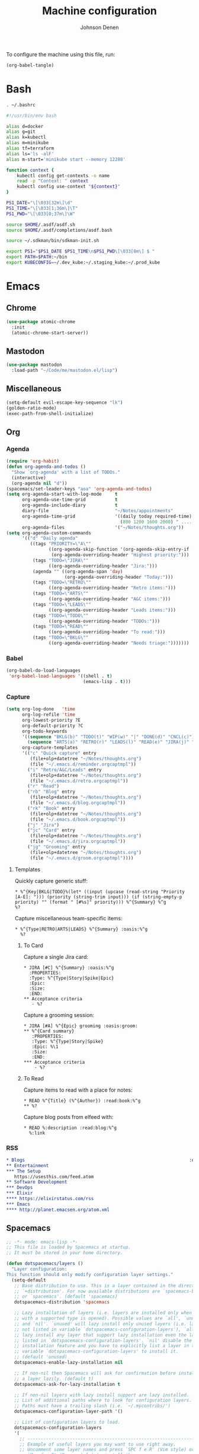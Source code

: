 #+TITLE: Machine configuration
#+AUTHOR: Johnson Denen
#+BABEL: :cache yes
#+PROPERTY: header-args :export none :results silent

To configure the machine using this file, run:
#+BEGIN_SRC emacs-lisp :export none
  (org-babel-tangle)
#+END_SRC
* Bash
  #+BEGIN_SRC sh :tangle ~/.bash_profile
    . ~/.bashrc
  #+END_SRC
  #+BEGIN_SRC sh :tangle ~/.bashrc
    #!/usr/bin/env bash

    alias d=docker
    alias g=git
    alias k=kubectl
    alias m=minikube
    alias tf=terraform
    alias ls='ls -alF'
    alias m-start='minikube start --memory 12288'

    function context {
        kubectl config get-contexts -o name
        read -p "Context: " context
        kubectl config use-context "${context}"
    }

    PS1_DATE="\[\033[32m\]\d"
    PS1_TIME="\[\033[1;36m\]\T"
    PS1_PWD="\[\033[0;37m\]\W"

    source $HOME/.asdf/asdf.sh
    source $HOME/.asdf/completions/asdf.bash

    source ~/.sdkman/bin/sdkman-init.sh

    export PS1="$PS1_DATE $PS1_TIME\n$PS1_PWD\[\033[0m\] $ "
    export PATH=$PATH:~/bin
    export KUBECONFIG=~/.dev_kube:~/.staging_kube:~/.prod_kube
  #+END_SRC
* Emacs
** Chrome
   #+NAME: chrome
   #+BEGIN_SRC emacs-lisp
     (use-package atomic-chrome
       :init
       (atomic-chrome-start-server))
   #+END_SRC
** Mastodon
   #+NAME: mastodon
   #+BEGIN_SRC emacs-lisp
     (use-package mastodon
       :load-path "~/Code/me/mastodon.el/lisp")
   #+END_SRC
** Miscellaneous
   #+NAME: misc
   #+BEGIN_SRC emacs-lisp
     (setq-default evil-escape-key-sequence "lk")
     (golden-ratio-mode)
     (exec-path-from-shell-initialize)
   #+END_SRC
** Org
*** Agenda
    #+NAME: org_agenda
    #+BEGIN_SRC emacs-lisp
      (require 'org-habit)
      (defun org-agenda-and-todos ()
        "Show `org-agenda' with a list of TODOs."
        (interactive)
        (org-agenda nil "d"))
      (spacemacs/set-leader-keys "aoa" 'org-agenda-and-todos)
      (setq org-agenda-start-with-log-mode     t
            org-agenda-use-time-grid           t
            org-agenda-include-diary           t
            diary-file                         "~/Notes/appointments"
            org-agenda-time-grid               '((daily today required-time)
                                                 (800 1200 1600 2000) " ....." "----")
            org-agenda-files                   '("~/Notes/thoughts.org"))
      (setq org-agenda-custom-commands
            '(("d" "Daily agenda"
               ((tags "PRIORITY=\"A\""
                      ((org-agenda-skip-function '(org-agenda-skip-entry-if 'todo 'done))
                       (org-agenda-overriding-header "Highest priority:")))
                (tags "TODO=\"JIRA\""
                      ((org-agenda-overriding-header "Jira:")))
                (agenda "" ((org-agenda-span 'day)
                            (org-agenda-overriding-header "Today:")))
                (tags "TODO=\"RETRO\""
                      ((org-agenda-overriding-header "Retro items:")))
                (tags "TODO=\"ARTS\""
                      ((org-agenda-overriding-header "A&C items:")))
                (tags "TODO=\"LEADS\""
                      ((org-agenda-overriding-header "Leads items:")))
                (tags "TODO=\"TODO\""
                      ((org-agenda-overriding-header "TODOs:")))
                (tags "TODO=\"READ\""
                      ((org-agenda-overriding-header "To read:")))
                (tags "TODO=\"BKLG\""
                      ((org-agenda-overriding-header "Needs triage:")))))))
    #+END_SRC
*** Babel
    #+NAME: org_babel
    #+BEGIN_SRC emacs-lisp
      (org-babel-do-load-languages
       'org-babel-load-languages '((shell . t)
                                   (emacs-lisp . t)))
    #+END_SRC
*** Capture
    #+NAME: org_capture
    #+BEGIN_SRC emacs-lisp
      (setq org-log-done   'time
            org-log-refile 'time
            org-lowest-priority ?E
            org-default-priority ?C
            org-todo-keywords
            '((sequence "BKLG(b)" "TODO(t)" "WIP(w)" "|" "DONE(d)" "CNCL(c)")
              (sequence "ARTS(a)" "RETRO(r)" "LEADS(l)" "READ(e)" "JIRA(j)" "|"))
            org-capture-templates
            '(("c" "Quick capture" entry
               (file+olp+datetree "~/Notes/thoughts.org")
               (file "~/.emacs.d/reminder.orgcaptmpl"))
              ("i" "Retro/A&C/Leads" entry
               (file+olp+datetree "~/Notes/thoughts.org")
               (file "~/.emacs.d/retro.orgcaptmpl"))
              ("r" "Read")
              ("rb" "Blog" entry
               (file+olp+datetree "~/Notes/thoughts.org")
               (file "~/.emacs.d/blog.orgcaptmpl"))
              ("rk" "Book" entry
               (file+olp+datetree "~/Notes/thoughts.org")
               (file "~/.emacs.d/book.orgcaptmpl"))
              ("j" "Jira")
              ("jc" "Card" entry
               (file+olp+datetree "~/Notes/thoughts.org")
               (file "~/.emacs.d/jira.orgcaptmpl"))
              ("jg" "Grooming" entry
               (file+olp+datetree "~/Notes/thoughts.org")
               (file "~/.emacs.d/groom.orgcaptmpl"))))
    #+END_SRC
**** Templates
     Quickly capture generic stuff:
     #+BEGIN_SRC text :tangle ~/.emacs.d/reminder.orgcaptmpl
       * %^{Key|BKLG|TODO}%(let* ((input (upcase (read-string "Priority [A-E]: "))) (priority (string-trim input))) (if (string-empty-p priority) "" (format " [#%s]" priority))) %^{Summary} %^g
       %?
     #+END_SRC
     Capture miscellaneous team-specific items:
     #+BEGIN_SRC text :tangle ~/.emacs.d/retro.orgcaptmpl
       * %^{Type|RETRO|ARTS|LEADS} %^{Summary} :oasis:%^g
         %?
     #+END_SRC
***** To Card
      Capture a single Jira card:
      #+BEGIN_SRC text :tangle ~/.emacs.d/jira.orgcaptmpl
        * JIRA [#C] %^{Summary} :oasis:%^g
          :PROPERTIES:
          :Type: %^{Type|Story|Spike|Epic}
          :Epic:
          :Size:
          :END:
        ** Acceptance criteria
           - %?
      #+END_SRC
      Capture a grooming session:
      #+BEGIN_SRC text :tangle ~/.emacs.d/groom.orgcaptmpl
        * JIRA [#A] %^{Epic} grooming :oasis:groom:
        ** %^{Card summary}
           :PROPERTIES:
           :Type: %^{Type|Story|Spike}
           :Epic: %\1
           :Size:
           :END:
        *** Acceptance criteria
            - %?
      #+END_SRC

***** To Read
      Capture items to read with a place for notes:
      #+BEGIN_SRC text :tangle ~/.emacs.d/book.orgcaptmpl
        * READ %^{Title} (%^{Author}) :read:book:%^g
        ** %?
      #+END_SRC
      Capture blog posts from elfeed with:
      #+BEGIN_SRC text :tangle ~/.emacs.d/blog.orgcaptmpl
        * READ %:description :read:blog:%^g
          %:link
      #+END_SRC
*** RSS
    #+BEGIN_SRC org :tangle ~/.rss.org
      * Blogs                                                              :elfeed:
      ** Entertainment
      *** The Setup
         https://usesthis.com/feed.atom
      ** Software Development
      *** DevOps                                                              :ops:
      *** Elixir                                                               :ex:
      **** https://elixirstatus.com/rss
      *** Emacs                                                                :el:
      **** http://planet.emacsen.org/atom.xml
    #+END_SRC
** Spacemacs
   #+BEGIN_SRC emacs-lisp :tangle ~/.spacemacs :noweb yes
     ;; -*- mode: emacs-lisp -*-
     ;; This file is loaded by Spacemacs at startup.
     ;; It must be stored in your home directory.

     (defun dotspacemacs/layers ()
       "Layer configuration:
     This function should only modify configuration layer settings."
       (setq-default
        ;; Base distribution to use. This is a layer contained in the directory
        ;; `+distribution'. For now available distributions are `spacemacs-base'
        ;; or `spacemacs'. (default 'spacemacs)
        dotspacemacs-distribution 'spacemacs

        ;; Lazy installation of layers (i.e. layers are installed only when a file
        ;; with a supported type is opened). Possible values are `all', `unused'
        ;; and `nil'. `unused' will lazy install only unused layers (i.e. layers
        ;; not listed in variable `dotspacemacs-configuration-layers'), `all' will
        ;; lazy install any layer that support lazy installation even the layers
        ;; listed in `dotspacemacs-configuration-layers'. `nil' disable the lazy
        ;; installation feature and you have to explicitly list a layer in the
        ;; variable `dotspacemacs-configuration-layers' to install it.
        ;; (default 'unused)
        dotspacemacs-enable-lazy-installation nil

        ;; If non-nil then Spacemacs will ask for confirmation before installing
        ;; a layer lazily. (default t)
        dotspacemacs-ask-for-lazy-installation t

        ;; If non-nil layers with lazy install support are lazy installed.
        ;; List of additional paths where to look for configuration layers.
        ;; Paths must have a trailing slash (i.e. `~/.mycontribs/')
        dotspacemacs-configuration-layer-path '()

        ;; List of configuration layers to load.
        dotspacemacs-configuration-layers
        '(
          ;; ----------------------------------------------------------------
          ;; Example of useful layers you may want to use right away.
          ;; Uncomment some layer names and press `SPC f e R' (Vim style) or
          ;; `M-m f e R' (Emacs style) to install them.
          ;; ----------------------------------------------------------------
          auto-completion
          better-defaults
          docker
          (elfeed :variables rmh-elfeed-org-files (list "~/.rss.org"))
          elixir
          emacs-lisp
          evil-commentary
          git
          groovy
          helm
          markdown
          (org :packages (not orgit org-present org-pomodoro org-plus-contrib) :variables org-enable-reveal-js-support t)
          osx
          shell
          (shell-scripts :packages (not fish-mode))
          syntax-checking
          terraform
          (vinegar :variables vinegar-reuse-dired-buffer t)
          yaml
          )

        ;; List of additional packages that will be installed without being
        ;; wrapped in a layer. If you need some configuration for these
        ;; packages, then consider creating a layer. You can also put the
        ;; configuration in `dotspacemacs/user-config'.
        ;; To use a local version of a package, use the `:location' property:
        ;; '(your-package :location "~/path/to/your-package/")
        ;; Also include the dependencies as they will not be resolved automatically.
        dotspacemacs-additional-packages '(
                                           ample-theme
                                           atomic-chrome
                                           cask
                                           cheat-sh
                                           copy-as-format
                                           discover
                                           el-mock
                                           exec-path-from-shell
                                           emojify
                                           package-lint
                                           )

        ;; A list of packages that cannot be updated.
        dotspacemacs-frozen-packages '()

        ;; A list of packages that will not be installed and loaded.
        dotspacemacs-excluded-packages '()

        ;; Defines the behaviour of Spacemacs when installing packages.
        ;; Possible values are `used-only', `used-but-keep-unused' and `all'.
        ;; `used-only' installs only explicitly used packages and deletes any unused
        ;; packages as well as their unused dependencies. `used-but-keep-unused'
        ;; installs only the used packages but won't delete unused ones. `all'
        ;; installs *all* packages supported by Spacemacs and never uninstalls them.
        ;; (default is `used-only')
        dotspacemacs-install-packages 'used-only))

     (defun dotspacemacs/init ()
       "Initialization:
     This function is called at the very beginning of Spacemacs startup,
     before layer configuration.
     It should only modify the values of Spacemacs settings."
       ;; This setq-default sexp is an exhaustive list of all the supported
       ;; spacemacs settings.
       (setq-default
        ;; If non-nil ELPA repositories are contacted via HTTPS whenever it's
        ;; possible. Set it to nil if you have no way to use HTTPS in your
        ;; environment, otherwise it is strongly recommended to let it set to t.
        ;; This variable has no effect if Emacs is launched with the parameter
        ;; `--insecure' which forces the value of this variable to nil.
        ;; (default t)
        dotspacemacs-elpa-https t

        ;; Maximum allowed time in seconds to contact an ELPA repository.
        ;; (default 5)
        dotspacemacs-elpa-timeout 5

        ;; Set `gc-cons-threshold' and `gc-cons-percentage' when startup finishes.
        ;; This is an advanced option and should not be changed unless you suspect
        ;; performance issues due to garbage collection operations.
        ;; (default '(100000000 0.1))
        dotspacemacs-gc-cons '(100000000 0.1)

        ;; If non-nil then Spacelpa repository is the primary source to install
        ;; a locked version of packages. If nil then Spacemacs will install the
        ;; latest version of packages from MELPA. (default nil)
        dotspacemacs-use-spacelpa nil

        ;; If non-nil then verify the signature for downloaded Spacelpa archives.
        ;; (default nil)
        dotspacemacs-verify-spacelpa-archives nil

        ;; If non-nil then spacemacs will check for updates at startup
        ;; when the current branch is not `develop'. Note that checking for
        ;; new versions works via git commands, thus it calls GitHub services
        ;; whenever you start Emacs. (default nil)
        dotspacemacs-check-for-update nil

        ;; If non-nil, a form that evaluates to a package directory. For example, to
        ;; use different package directories for different Emacs versions, set this
        ;; to `emacs-version'. (default 'emacs-version)
        dotspacemacs-elpa-subdirectory 'emacs-version

        ;; One of `vim', `emacs' or `hybrid'.
        ;; `hybrid' is like `vim' except that `insert state' is replaced by the
        ;; `hybrid state' with `emacs' key bindings. The value can also be a list
        ;; with `:variables' keyword (similar to layers). Check the editing styles
        ;; section of the documentation for details on available variables.
        ;; (default 'vim)
        dotspacemacs-editing-style 'hybrid

        ;; If non-nil output loading progress in `*Messages*' buffer. (default nil)
        dotspacemacs-verbose-loading nil

        ;; Specify the startup banner. Default value is `official', it displays
        ;; the official spacemacs logo. An integer value is the index of text
        ;; banner, `random' chooses a random text banner in `core/banners'
        ;; directory. A string value must be a path to an image format supported
        ;; by your Emacs build.
        ;; If the value is nil then no banner is displayed. (default 'official)
        dotspacemacs-startup-banner 'official

        ;; List of items to show in startup buffer or an association list of
        ;; the form `(list-type . list-size)`. If nil then it is disabled.
        ;; Possible values for list-type are:
        ;; `recents' `bookmarks' `projects' `agenda' `todos'.
        ;; List sizes may be nil, in which case
        ;; `spacemacs-buffer-startup-lists-length' takes effect.
        dotspacemacs-startup-lists '((recents . 5)
                                     (projects . 7))

        ;; True if the home buffer should respond to resize events. (default t)
        dotspacemacs-startup-buffer-responsive t

        ;; Default major mode of the scratch buffer (default `text-mode')
        dotspacemacs-scratch-mode 'text-mode

        ;; Initial message in the scratch buffer, such as "Welcome to Spacemacs!"
        ;; (default nil)
        dotspacemacs-initial-scratch-message nil

        ;; List of themes, the first of the list is loaded when spacemacs starts.
        ;; Press `SPC T n' to cycle to the next theme in the list (works great
        ;; with 2 themes variants, one dark and one light)
        dotspacemacs-themes '(ample spacemacs-dark spacemacs-light)

        ;; Set the theme for the Spaceline. Supported themes are `spacemacs',
        ;; `all-the-icons', `custom', `vim-powerline' and `vanilla'. The first three
        ;; are spaceline themes. `vanilla' is default Emacs mode-line. `custom' is a
        ;; user defined themes, refer to the DOCUMENTATION.org for more info on how
        ;; to create your own spaceline theme. Value can be a symbol or list with\
        ;; additional properties.
        ;; (default '(spacemacs :separator wave :separator-scale 1.5))
        dotspacemacs-mode-line-theme '(spacemacs :separator wave :separator-scale 1.5)

        ;; If non-nil the cursor color matches the state color in GUI Emacs.
        ;; (default t)
        dotspacemacs-colorize-cursor-according-to-state t

        ;; Default font, or prioritized list of fonts. `powerline-scale' allows to
        ;; quickly tweak the mode-line size to make separators look not too crappy.
        dotspacemacs-default-font '("DroidSansMono Nerd Font"
                                    :size 14
                                    :weight normal
                                    :width normal)

        ;; The leader key (default "SPC")
        dotspacemacs-leader-key "SPC"

        ;; The key used for Emacs commands `M-x' (after pressing on the leader key).
        ;; (default "SPC")
        dotspacemacs-emacs-command-key "SPC"

        ;; The key used for Vim Ex commands (default ":")
        dotspacemacs-ex-command-key ":"

        ;; The leader key accessible in `emacs state' and `insert state'
        ;; (default "M-m")
        dotspacemacs-emacs-leader-key "M-m"

        ;; Major mode leader key is a shortcut key which is the equivalent of
        ;; pressing `<leader> m`. Set it to `nil` to disable it. (default ",")
        dotspacemacs-major-mode-leader-key ","

        ;; Major mode leader key accessible in `emacs state' and `insert state'.
        ;; (default "C-M-m")
        dotspacemacs-major-mode-emacs-leader-key "C-M-m"

        ;; These variables control whether separate commands are bound in the GUI to
        ;; the key pairs `C-i', `TAB' and `C-m', `RET'.
        ;; Setting it to a non-nil value, allows for separate commands under `C-i'
        ;; and TAB or `C-m' and `RET'.
        ;; In the terminal, these pairs are generally indistinguishable, so this only
        ;; works in the GUI. (default nil)
        dotspacemacs-distinguish-gui-tab nil

        ;; If non-nil `Y' is remapped to `y$' in Evil states. (default nil)
        dotspacemacs-remap-Y-to-y$ t

        ;; If non-nil, the shift mappings `<' and `>' retain visual state if used
        ;; there. (default t)
        dotspacemacs-retain-visual-state-on-shift t

        ;; If non-nil, `J' and `K' move lines up and down when in visual mode.
        ;; (default nil)
        dotspacemacs-visual-line-move-text nil

        ;; If non-nil, inverse the meaning of `g' in `:substitute' Evil ex-command.
        ;; (default nil)
        dotspacemacs-ex-substitute-global nil

        ;; Name of the default layout (default "Default")
        dotspacemacs-default-layout-name "Default"

        ;; If non-nil the default layout name is displayed in the mode-line.
        ;; (default nil)
        dotspacemacs-display-default-layout nil

        ;; If non-nil then the last auto saved layouts are resumed automatically upon
        ;; start. (default nil)
        dotspacemacs-auto-resume-layouts nil

        ;; If non-nil, auto-generate layout name when creating new layouts. Only has
        ;; effect when using the "jump to layout by number" commands. (default nil)
        dotspacemacs-auto-generate-layout-names nil

        ;; Size (in MB) above which spacemacs will prompt to open the large file
        ;; literally to avoid performance issues. Opening a file literally means that
        ;; no major mode or minor modes are active. (default is 1)
        dotspacemacs-large-file-size 1

        ;; Location where to auto-save files. Possible values are `original' to
        ;; auto-save the file in-place, `cache' to auto-save the file to another
        ;; file stored in the cache directory and `nil' to disable auto-saving.
        ;; (default 'cache)
        dotspacemacs-auto-save-file-location 'cache

        ;; Maximum number of rollback slots to keep in the cache. (default 5)
        dotspacemacs-max-rollback-slots 5

        ;; If non-nil, `helm' will try to minimize the space it uses. (default nil)
        dotspacemacs-helm-resize nil

        ;; if non-nil, the helm header is hidden when there is only one source.
        ;; (default nil)
        dotspacemacs-helm-no-header nil

        ;; define the position to display `helm', options are `bottom', `top',
        ;; `left', or `right'. (default 'bottom)
        dotspacemacs-helm-position 'bottom

        ;; Controls fuzzy matching in helm. If set to `always', force fuzzy matching
        ;; in all non-asynchronous sources. If set to `source', preserve individual
        ;; source settings. Else, disable fuzzy matching in all sources.
        ;; (default 'always)
        dotspacemacs-helm-use-fuzzy 'always

        ;; If non-nil, the paste transient-state is enabled. While enabled, pressing
        ;; `p' several times cycles through the elements in the `kill-ring'.
        ;; (default nil)
        dotspacemacs-enable-paste-transient-state t

        ;; Which-key delay in seconds. The which-key buffer is the popup listing
        ;; the commands bound to the current keystroke sequence. (default 0.4)
        dotspacemacs-which-key-delay 0.4

        ;; Which-key frame position. Possible values are `right', `bottom' and
        ;; `right-then-bottom'. right-then-bottom tries to display the frame to the
        ;; right; if there is insufficient space it displays it at the bottom.
        ;; (default 'bottom)
        dotspacemacs-which-key-position 'bottom

        ;; Control where `switch-to-buffer' displays the buffer. If nil,
        ;; `switch-to-buffer' displays the buffer in the current window even if
        ;; another same-purpose window is available. If non-nil, `switch-to-buffer'
        ;; displays the buffer in a same-purpose window even if the buffer can be
        ;; displayed in the current window. (default nil)
        dotspacemacs-switch-to-buffer-prefers-purpose t

        ;; If non-nil a progress bar is displayed when spacemacs is loading. This
        ;; may increase the boot time on some systems and emacs builds, set it to
        ;; nil to boost the loading time. (default t)
        dotspacemacs-loading-progress-bar t

        ;; If non-nil the frame is fullscreen when Emacs starts up. (default nil)
        ;; (Emacs 24.4+ only)
        dotspacemacs-fullscreen-at-startup nil

        ;; If non-nil `spacemacs/toggle-fullscreen' will not use native fullscreen.
        ;; Use to disable fullscreen animations in OSX. (default nil)
        dotspacemacs-fullscreen-use-non-native nil

        ;; If non-nil the frame is maximized when Emacs starts up.
        ;; Takes effect only if `dotspacemacs-fullscreen-at-startup' is nil.
        ;; (default nil) (Emacs 24.4+ only)
        dotspacemacs-maximized-at-startup nil

        ;; A value from the range (0..100), in increasing opacity, which describes
        ;; the transparency level of a frame when it's active or selected.
        ;; Transparency can be toggled through `toggle-transparency'. (default 90)
        dotspacemacs-active-transparency 90

        ;; A value from the range (0..100), in increasing opacity, which describes
        ;; the transparency level of a frame when it's inactive or deselected.
        ;; Transparency can be toggled through `toggle-transparency'. (default 90)
        dotspacemacs-inactive-transparency 90

        ;; If non-nil show the titles of transient states. (default t)
        dotspacemacs-show-transient-state-title t

        ;; If non-nil show the color guide hint for transient state keys. (default t)
        dotspacemacs-show-transient-state-color-guide t

        ;; If non-nil unicode symbols are displayed in the mode line. (default t)
        dotspacemacs-mode-line-unicode-symbols t

        ;; If non-nil smooth scrolling (native-scrolling) is enabled. Smooth
        ;; scrolling overrides the default behavior of Emacs which recenters point
        ;; when it reaches the top or bottom of the screen. (default t)
        dotspacemacs-smooth-scrolling t

        ;; Control line numbers activation.
        ;; If set to `t' or `relative' line numbers are turned on in all `prog-mode' and
        ;; `text-mode' derivatives. If set to `relative', line numbers are relative.
        ;; This variable can also be set to a property list for finer control:
        ;; '(:relative nil
        ;;   :disabled-for-modes dired-mode
        ;;                       doc-view-mode
        ;;                       markdown-mode
        ;;                       org-mode
        ;;                       pdf-view-mode
        ;;                       text-mode
        ;;   :size-limit-kb 1000)
        ;; (default nil)
        dotspacemacs-line-numbers nil

        ;; Code folding method. Possible values are `evil' and `origami'.
        ;; (default 'evil)
        dotspacemacs-folding-method 'evil

        ;; If non-nil `smartparens-strict-mode' will be enabled in programming modes.
        ;; (default nil)
        dotspacemacs-smartparens-strict-mode nil

        ;; If non-nil pressing the closing parenthesis `)' key in insert mode passes
        ;; over any automatically added closing parenthesis, bracket, quote, etc…
        ;; This can be temporary disabled by pressing `C-q' before `)'. (default nil)
        dotspacemacs-smart-closing-parenthesis nil

        ;; Select a scope to highlight delimiters. Possible values are `any',
        ;; `current', `all' or `nil'. Default is `all' (highlight any scope and
        ;; emphasis the current one). (default 'all)
        dotspacemacs-highlight-delimiters 'all

        ;; If non-nil, start an Emacs server if one is not already running.
        dotspacemacs-enable-server t

        ;; If non-nil, advise quit functions to keep server open when quitting.
        ;; (default nil)
        dotspacemacs-persistent-server t

        ;; List of search tool executable names. Spacemacs uses the first installed
        ;; tool of the list. Supported tools are `rg', `ag', `pt', `ack' and `grep'.
        ;; (default '("rg" "ag" "pt" "ack" "grep"))
        dotspacemacs-search-tools '("rg" "ag" "pt" "ack" "grep")

        ;; Format specification for setting the frame title.
        ;; %a - the `abbreviated-file-name', or `buffer-name'
        ;; %t - `projectile-project-name'
        ;; %I - `invocation-name'
        ;; %S - `system-name'
        ;; %U - contents of $USER
        ;; %b - buffer name
        ;; %f - visited file name
        ;; %F - frame name
        ;; %s - process status
        ;; %p - percent of buffer above top of window, or Top, Bot or All
        ;; %P - percent of buffer above bottom of window, perhaps plus Top, or Bot or All
        ;; %m - mode name
        ;; %n - Narrow if appropriate
        ;; %z - mnemonics of buffer, terminal, and keyboard coding systems
        ;; %Z - like %z, but including the end-of-line format
        ;; (default "%I@%S")
        dotspacemacs-frame-title-format "%I@%S"

        ;; Format specification for setting the icon title format
        ;; (default nil - same as frame-title-format)
        dotspacemacs-icon-title-format nil

        ;; Delete whitespace while saving buffer. Possible values are `all'
        ;; to aggressively delete empty line and long sequences of whitespace,
        ;; `trailing' to delete only the whitespace at end of lines, `changed' to
        ;; delete only whitespace for changed lines or `nil' to disable cleanup.
        ;; (default nil)
        dotspacemacs-whitespace-cleanup 'changed

        ;; Either nil or a number of seconds. If non-nil zone out after the specified
        ;; number of seconds. (default nil)
        dotspacemacs-zone-out-when-idle nil

        ;; Run `spacemacs/prettify-org-buffer' when
        ;; visiting README.org files of Spacemacs.
        ;; (default nil)
        dotspacemacs-pretty-docs nil))

     (defun dotspacemacs/user-init ()
       "Initialization for user code:
     This function is called immediately after `dotspacemacs/init', before layer
     configuration.
     It is mostly for variables that should be set before packages are loaded.
     If you are unsure, try setting them in `dotspacemacs/user-config' first."
       )

     (defun dotspacemacs/user-config ()
       "Configuration for user code:
     This function is called at the very end of Spacemacs startup, after layer
     configuration.
     Put your configuration code here, except for variables that should be set
     before packages are loaded."
       <<misc>>
       <<chrome>>
       <<mastodon>>
       <<org_agenda>>
       <<org_babel>>
       <<org_capture>>
       )

     ;; Do not write anything past this comment. This is where Emacs will
     ;; auto-generate custom variable definitions.
     (defun dotspacemacs/emacs-custom-settings ()
       "Emacs custom settings.
     This is an auto-generated function, do not modify its content directly, use
     Emacs customize menu instead.
     This function is called at the very end of Spacemacs initialization."
     (custom-set-variables
      ;; custom-set-variables was added by Custom.
      ;; If you edit it by hand, you could mess it up, so be careful.
      ;; Your init file should contain only one such instance.
      ;; If there is more than one, they won't work right.
      '(package-selected-packages
        (quote
         (yasnippet-snippets yapfify yaml-mode unfill smeargle ruby-tools ruby-test-mode ruby-refactor ruby-hash-syntax rubocop rspec-mode robe reveal-in-osx-finder rbenv rake pyvenv pytest pyenv-mode py-isort pippel pipenv pip-requirements pbcopy package-lint ox-reveal osx-trash osx-dictionary orgit org-projectile org-category-capture org-mime org-download org-brain ob-elixir mwim mmm-mode minitest markdown-toc markdown-mode magit-gitflow live-py-mode launchctl insert-shebang importmagic epc ctable concurrent deferred hy-mode dash-functional htmlize helm-pydoc helm-gitignore helm-company helm-c-yasnippet gnuplot gitignore-mode gitconfig-mode gitattributes-mode git-timemachine git-messenger git-link gh-md fuzzy flycheck-pos-tip pos-tip flycheck-mix flycheck-credo flycheck-bashate flycheck evil-org evil-magit magit git-commit ghub let-alist with-editor evil-commentary el-mock dockerfile-mode docker json-mode tablist magit-popup docker-tramp json-snatcher json-reformat cython-mode copy-as-format company-statistics company-shell company-anaconda chruby cask package-build shut-up bundler inf-ruby auto-yasnippet yasnippet atomic-chrome websocket anaconda-mode pythonic ample-theme alchemist company elixir-mode ac-ispell auto-complete ws-butler winum which-key volatile-highlights vi-tilde-fringe uuidgen use-package toc-org symon string-inflection spaceline-all-the-icons restart-emacs request rainbow-delimiters popwin persp-mode pcre2el password-generator paradox overseer org-plus-contrib org-bullets open-junk-file neotree nameless move-text macrostep lorem-ipsum linum-relative link-hint indent-guide hungry-delete hl-todo highlight-parentheses highlight-numbers highlight-indentation helm-xref helm-themes helm-swoop helm-purpose helm-projectile helm-mode-manager helm-make helm-flx helm-descbinds helm-ag google-translate golden-ratio font-lock+ flx-ido fill-column-indicator fancy-battery eyebrowse expand-region exec-path-from-shell evil-visualstar evil-visual-mark-mode evil-unimpaired evil-tutor evil-surround evil-search-highlight-persist evil-numbers evil-nerd-commenter evil-mc evil-matchit evil-lisp-state evil-lion evil-indent-plus evil-iedit-state evil-exchange evil-escape evil-ediff evil-cleverparens evil-args evil-anzu eval-sexp-fu elisp-slime-nav editorconfig dumb-jump diminish define-word counsel-projectile column-enforce-mode clean-aindent-mode centered-cursor-mode auto-highlight-symbol auto-compile aggressive-indent adaptive-wrap ace-window ace-link ace-jump-helm-line))))
     (custom-set-faces
      ;; custom-set-faces was added by Custom.
      ;; If you edit it by hand, you could mess it up, so be careful.
      ;; Your init file should contain only one such instance.
      ;; If there is more than one, they won't work right.
      )
     )
   #+END_SRC
* Git
  #+BEGIN_SRC conf :tangle ~/.gitconfig
    [user]
    name = Johnson Denen
    email = johnson.denen@gmail.com

    [alias]
    log = log --graph

    [color]
    ui = true

    [diff]
    renames = true

    [fetch]
    prune = true

    [pull]
    rebase = true

    [push]
    default = simple
    ff = false

    [rerere]
    enabled = true

    [core]
    excludesfile = ~/.gitignore
  #+END_SRC

  #+BEGIN_SRC conf :tangle ~/.gitignore
    .DS_Store
  #+END_SRC
